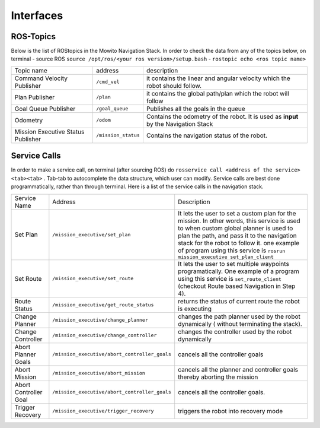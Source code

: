 Interfaces
======================================

ROS-Topics
^^^^^^^^^^^^^^
Below is the list of ROStopics in the Mowito Navigation Stack. In order to check the data from any of the topics below, on terminal
- source ROS ``source /opt/ros/<your ros version>/setup.bash``
- ``rostopic echo <ros topic name>``

+------------------------------------+---------------------+-------------------------------------------------------------------------------------+
| Topic name                         | address             | description                                                                         |
+------------------------------------+---------------------+-------------------------------------------------------------------------------------+
| Command Velocity Publisher         | ``/cmd_vel``        | it contains the linear and angular velocity which the robot should follow.          |
+------------------------------------+---------------------+-------------------------------------------------------------------------------------+
| Plan Publisher                     | ``/plan``           | it contains the global path/plan which the robot will follow                        |
+------------------------------------+---------------------+-------------------------------------------------------------------------------------+
| Goal Queue Publisher               | ``/goal_queue``     | Publishes all the goals in the queue                                                |
+------------------------------------+---------------------+-------------------------------------------------------------------------------------+
| Odometry                           | ``/odom``           | Contains the odometry of the robot. It is used as **input** by the Navigation Stack |
+------------------------------------+---------------------+-------------------------------------------------------------------------------------+
| Mission Executive Status Publisher | ``/mission_status`` | Contains the navigation status of the robot.                                        |
+------------------------------------+---------------------+-------------------------------------------------------------------------------------+

Service Calls
^^^^^^^^^^^^^^^

In order to make a service call, on terminal (after sourcing ROS) do ``rosservice call <address of the service> <tab><tab>`` . Tab-tab to autocomplete the data structure, which user can modify. Service calls are best done programmatically, rather than through terminal. Here is a list of the service calls in the navigation stack.

+-----------------------+-----------------------------------------------+-------------------------------------------------------------------------------------------------+
| Service Name          | Address                                       | Description                                                                                     |
+-----------------------+-----------------------------------------------+-------------------------------------------------------------------------------------------------+
| Set Plan              | ``/mission_executive/set_plan``               | It lets the user to set a custom plan for the mission.                                          |
|                       |                                               | In other words, this service is used to when custom global planner is used                      |
|                       |                                               | to plan the path, and pass it to the navigation stack for the robot to follow it.               |
|                       |                                               | one example of program using this service is ``rosrun mission_executive set_plan_client``       |
+-----------------------+-----------------------------------------------+-------------------------------------------------------------------------------------------------+
| Set Route             | ``/mission_executive/set_route``              | It lets the user to set multiple waypoints programatically. One example of a                    |
|                       |                                               | program using this service is ``set_route_client`` (checkout Route based Navigation in Step 4). |
+-----------------------+-----------------------------------------------+-------------------------------------------------------------------------------------------------+
| Route Status          | ``/mission_executive/get_route_status``       | returns the status of current route the robot is executing                                      |
+-----------------------+-----------------------------------------------+-------------------------------------------------------------------------------------------------+
| Change Planner        | ``/mission_executive/change_planner``         | changes the path planner used by the robot dynamically ( without terminating the stack).        |
+-----------------------+-----------------------------------------------+-------------------------------------------------------------------------------------------------+
| Change Controller     | ``/mission_executive/change_controller``      | changes the controller used by the robot dynamically                                            |
+-----------------------+-----------------------------------------------+-------------------------------------------------------------------------------------------------+
| Abort Planner Goals   | ``/mission_executive/abort_controller_goals`` | cancels all the controller goals                                                                |
+-----------------------+-----------------------------------------------+-------------------------------------------------------------------------------------------------+
| Abort Mission         | ``/mission_executive/abort_mission``          | cancels all the planner and controller goals thereby aborting the mission                       |
+-----------------------+-----------------------------------------------+-------------------------------------------------------------------------------------------------+
| Abort Controller Goal | ``/mission_executive/abort_controller_goals`` | cancels all the controller goals.                                                               |
+-----------------------+-----------------------------------------------+-------------------------------------------------------------------------------------------------+
| Trigger Recovery      | ``/mission_executive/trigger_recovery``       | triggers the robot into recovery mode                                                           |
+-----------------------+-----------------------------------------------+-------------------------------------------------------------------------------------------------+